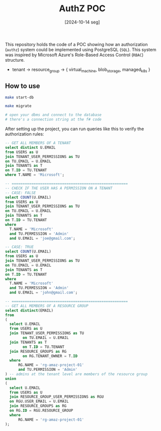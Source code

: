 #+TITLE: AuthZ POC
#+DATE: [2024-10-14 seg]

This repository holds the code of a POC showing how an authorization (~authz~)
system could be implemented using PostgreSQL (~SQL~). This system was inspired
by Microsoft Azure's Role-Based Access Control (~RBAC~) structure.

+ tenant -> resource_group -> { virtual_machine, blob_storage, managed_k8s }

** How to use

#+BEGIN_SRC bash
  make start-db
  
  make migrate

  # open your dbms and connect to the database
  # there's a connection string at the f# code
#+END_SRC

After setting up the project, you can run queries like this to verify the
authorization rules:

#+BEGIN_SRC sql :tangle no
  -- GET ALL MEMBERS OF A TENANT
  select distinct U.EMAIL
  from USERS as U
  join TENANT_USER_PERMISSIONS as TU
  on TU.EMAIL = U.EMAIL
  join TENANTS as T
  on T.ID = TU.TENANT
  where T.NAME = 'Microsoft';

  -- =====================================================
  -- CHECK IF THE USER HAS A PERMISSION ON A TENANT
  -- CASE: FALSE
  select COUNT(U.EMAIL)
  from USERS as U
  join TENANT_USER_PERMISSIONS as TU
  on TU.EMAIL = U.EMAIL
  join TENANTS as T
  on T.ID = TU.TENANT
  where
  	T.NAME = 'Microsoft'
  	and TU.PERMISSION = 'Admin'
  	and U.EMAIL = 'joe@gmail.com';

  -- CASE: TRUE
  select COUNT(U.EMAIL)
  from USERS as U
  join TENANT_USER_PERMISSIONS as TU
  on TU.EMAIL = U.EMAIL
  join TENANTS as T
  on T.ID = TU.TENANT
  where
  	T.NAME = 'Microsoft'
  	and TU.PERMISSION = 'Admin'
  	and U.EMAIL = 'john@gmail.com';

  -- =====================================================
  -- GET ALL MEMBERS OF A RESOURCE GROUP
  select distinct(EMAIL)
  from
  (
  	select U.EMAIL
  	from USERS as U
  	join TENANT_USER_PERMISSIONS as TU
    	  on TU.EMAIL = U.EMAIL
  	join TENANTS as T
    	  on T.ID = TU.TENANT
  	join RESOURCE_GROUPS as RG
    	  on RG.TENANT_OWNER = T.ID
  	where
  		RG.NAME = 'rg-amaz-project-01'
  		and TU.PERMISSION = 'Admin'
  ) -- admins at the tenant level are members of the resource group
  union 
  (
  	select U.EMAIL
  	from USERS as U
  	join RESOURCE_GROUP_USER_PERMISSIONS as RGU
  	on RGU.USER_EMAIL = U.EMAIL
  	join RESOURCE_GROUPS as RG
  	on RG.ID = RGU.RESOURCE_GROUP
  	where
  		RG.NAME = 'rg-amaz-project-01'
  );
#+END_SRC
